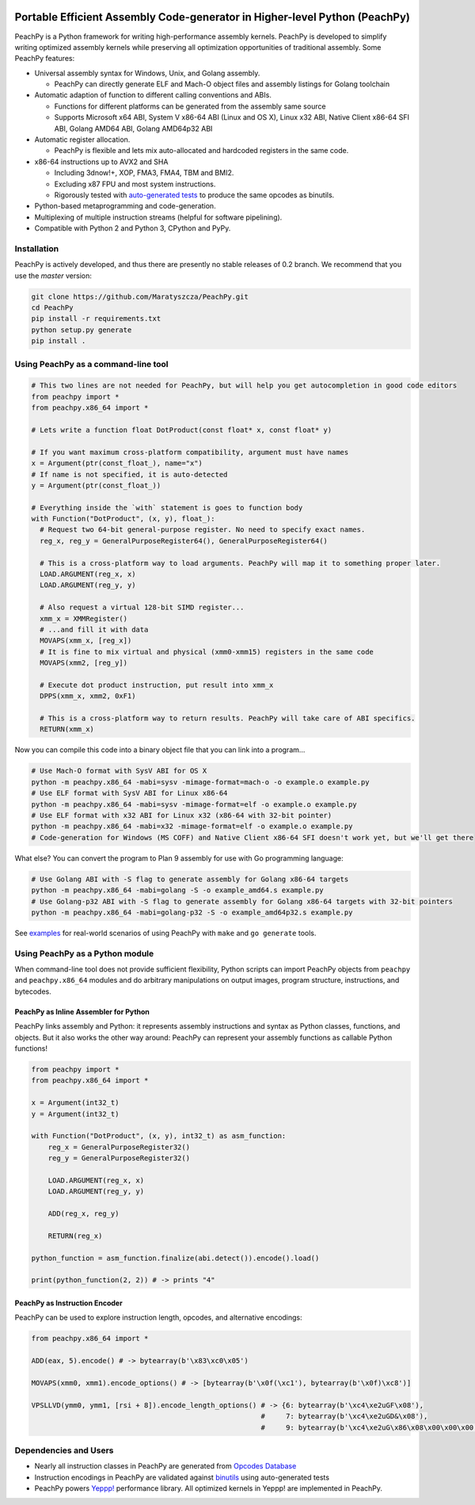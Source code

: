 .. image:: https://github.com/Maratyszcza/PeachPy/blob/master/logo.png
  :alt: PeachPy logo
  :align: center

===========================================================================
Portable Efficient Assembly Code-generator in Higher-level Python (PeachPy)
===========================================================================

.. image:: https://img.shields.io/badge/License-BSD-brightgreen.svg
  :alt: PeachPy License: Simplified BSD
  :target: https://github.com/Maratyszcza/PeachPy/blob/master/LICENSE.rst

.. image:: https://travis-ci.org/Maratyszcza/PeachPy.svg?branch=master
  :alt: Travis-CI Build Status
  :target: https://travis-ci.org/Maratyszcza/PeachPy/

.. image:: https://ci.appveyor.com/api/projects/status/p64ew9in189bu2pl?svg=true
  :alt: AppVeyor Build Status
  :target: https://ci.appveyor.com/project/MaratDukhan/peachpy

.. image:: https://landscape.io/github/Maratyszcza/PeachPy/master/landscape.svg?style=flat
  :alt: Code Health
  :target: https://landscape.io/github/Maratyszcza/PeachPy/master

PeachPy is a Python framework for writing high-performance assembly kernels. PeachPy is developed to simplify writing optimized assembly kernels while preserving all optimization opportunities of traditional assembly. Some PeachPy features:

- Universal assembly syntax for Windows, Unix, and Golang assembly.

  * PeachPy can directly generate ELF and Mach-O object files and assembly listings for Golang toolchain

- Automatic adaption of function to different calling conventions and ABIs.
  
  * Functions for different platforms can be generated from the assembly same source
  * Supports Microsoft x64 ABI, System V x86-64 ABI (Linux and OS X), Linux x32 ABI, Native Client x86-64 SFI ABI, Golang AMD64 ABI, Golang AMD64p32 ABI
      
- Automatic register allocation.
  
  * PeachPy is flexible and lets mix auto-allocated and hardcoded registers in the same code.

- x86-64 instructions up to AVX2 and SHA
  
  * Including 3dnow!+, XOP, FMA3, FMA4, TBM and BMI2.
  * Excluding x87 FPU and most system instructions.
  * Rigorously tested with `auto-generated tests <https://github.com/Maratyszcza/PeachPy/tree/master/test/x86_64/encoding>`_ to produce the same opcodes as binutils.

- Python-based metaprogramming and code-generation.
- Multiplexing of multiple instruction streams (helpful for software pipelining).
- Compatible with Python 2 and Python 3, CPython and PyPy.

Installation
------------

PeachPy is actively developed, and thus there are presently no stable releases of 0.2 branch. We recommend that you use the `master` version:

.. code-block:: bash

  git clone https://github.com/Maratyszcza/PeachPy.git
  cd PeachPy
  pip install -r requirements.txt
  python setup.py generate
  pip install .

Using PeachPy as a command-line tool
------------------------------------

.. code-block:: python
  
  # This two lines are not needed for PeachPy, but will help you get autocompletion in good code editors
  from peachpy import *
  from peachpy.x86_64 import *

  # Lets write a function float DotProduct(const float* x, const float* y)
  
  # If you want maximum cross-platform compatibility, argument must have names
  x = Argument(ptr(const_float_), name="x")
  # If name is not specified, it is auto-detected
  y = Argument(ptr(const_float_))

  # Everything inside the `with` statement is goes to function body
  with Function("DotProduct", (x, y), float_):
    # Request two 64-bit general-purpose register. No need to specify exact names.
    reg_x, reg_y = GeneralPurposeRegister64(), GeneralPurposeRegister64()

    # This is a cross-platform way to load arguments. PeachPy will map it to something proper later.
    LOAD.ARGUMENT(reg_x, x)
    LOAD.ARGUMENT(reg_y, y)

    # Also request a virtual 128-bit SIMD register...
    xmm_x = XMMRegister()
    # ...and fill it with data
    MOVAPS(xmm_x, [reg_x])
    # It is fine to mix virtual and physical (xmm0-xmm15) registers in the same code
    MOVAPS(xmm2, [reg_y])

    # Execute dot product instruction, put result into xmm_x
    DPPS(xmm_x, xmm2, 0xF1)

    # This is a cross-platform way to return results. PeachPy will take care of ABI specifics.
    RETURN(xmm_x)

Now you can compile this code into a binary object file that you can link into a program...

.. code-block:: bash

  # Use Mach-O format with SysV ABI for OS X
  python -m peachpy.x86_64 -mabi=sysv -mimage-format=mach-o -o example.o example.py
  # Use ELF format with SysV ABI for Linux x86-64
  python -m peachpy.x86_64 -mabi=sysv -mimage-format=elf -o example.o example.py
  # Use ELF format with x32 ABI for Linux x32 (x86-64 with 32-bit pointer)
  python -m peachpy.x86_64 -mabi=x32 -mimage-format=elf -o example.o example.py
  # Code-generation for Windows (MS COFF) and Native Client x86-64 SFI doesn't work yet, but we'll get there

What else? You can convert the program to Plan 9 assembly for use with Go programming language:

.. code-block:: bash

  # Use Golang ABI with -S flag to generate assembly for Golang x86-64 targets
  python -m peachpy.x86_64 -mabi=golang -S -o example_amd64.s example.py
  # Use Golang-p32 ABI with -S flag to generate assembly for Golang x86-64 targets with 32-bit pointers
  python -m peachpy.x86_64 -mabi=golang-p32 -S -o example_amd64p32.s example.py

See `examples <https://github.com/Maratyszcza/PeachPy/tree/master/examples>`_ for real-world scenarios of using PeachPy with ``make`` and ``go generate`` tools.

Using PeachPy as a Python module
--------------------------------

When command-line tool does not provide sufficient flexibility, Python scripts can import PeachPy objects from ``peachpy`` and ``peachpy.x86_64`` modules and do arbitrary manipulations on output images, program structure, instructions, and bytecodes.

PeachPy as Inline Assembler for Python
**************************************

PeachPy links assembly and Python: it represents assembly instructions and syntax as Python classes, functions, and objects.
But it also works the other way around: PeachPy can represent your assembly functions as callable Python functions!

.. code-block:: python

  from peachpy import *
  from peachpy.x86_64 import *

  x = Argument(int32_t)
  y = Argument(int32_t)

  with Function("DotProduct", (x, y), int32_t) as asm_function:
      reg_x = GeneralPurposeRegister32()
      reg_y = GeneralPurposeRegister32()

      LOAD.ARGUMENT(reg_x, x)
      LOAD.ARGUMENT(reg_y, y)

      ADD(reg_x, reg_y)

      RETURN(reg_x)

  python_function = asm_function.finalize(abi.detect()).encode().load()

  print(python_function(2, 2)) # -> prints "4"

PeachPy as Instruction Encoder
******************************

PeachPy can be used to explore instruction length, opcodes, and alternative encodings:

.. code-block:: python

  from peachpy.x86_64 import *

  ADD(eax, 5).encode() # -> bytearray(b'\x83\xc0\x05')

  MOVAPS(xmm0, xmm1).encode_options() # -> [bytearray(b'\x0f(\xc1'), bytearray(b'\x0f)\xc8')]
  
  VPSLLVD(ymm0, ymm1, [rsi + 8]).encode_length_options() # -> {6: bytearray(b'\xc4\xe2uGF\x08'),
                                                         #     7: bytearray(b'\xc4\xe2uGD&\x08'),
                                                         #     9: bytearray(b'\xc4\xe2uG\x86\x08\x00\x00\x00')}

Dependencies and Users
----------------------

- Nearly all instruction classes in PeachPy are generated from `Opcodes Database <https://github.com/Maratyszcza/Opcodes>`_

- Instruction encodings in PeachPy are validated against `binutils <https://www.gnu.org/software/binutils/>`_ using auto-generated tests

- PeachPy powers `Yeppp! <http://www.yeppp.info>`_ performance library. All optimized kernels in Yeppp! are implemented in PeachPy.
